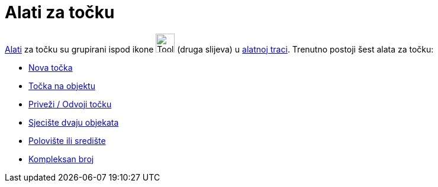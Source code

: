 = Alati za točku
:page-en: tools/Point_Tools
ifdef::env-github[:imagesdir: /hr/modules/ROOT/assets/images]

xref:/Alati.adoc[Alati] za točku su grupirani ispod ikone image:Tool_New_Point.gif[Tool New
Point.gif,width=32,height=32] (druga slijeva) u xref:/Alatna_traka.adoc[alatnoj traci]. Trenutno postoji šest alata za
točku:

* xref:/tools/Nova_točka.adoc[Nova točka]
* xref:/tools/Točka_na_objektu.adoc[Točka na objektu]
* xref:/tools/Priveži_Odvoji_točku.adoc[Priveži / Odvoji točku]
* xref:/tools/Sjecište_dvaju_objekata.adoc[Sjecište dvaju objekata]
* xref:/tools/Polovište_ili_središte.adoc[Polovište ili središte]
* xref:/tools/Kompleksan_broj.adoc[Kompleksan broj]
